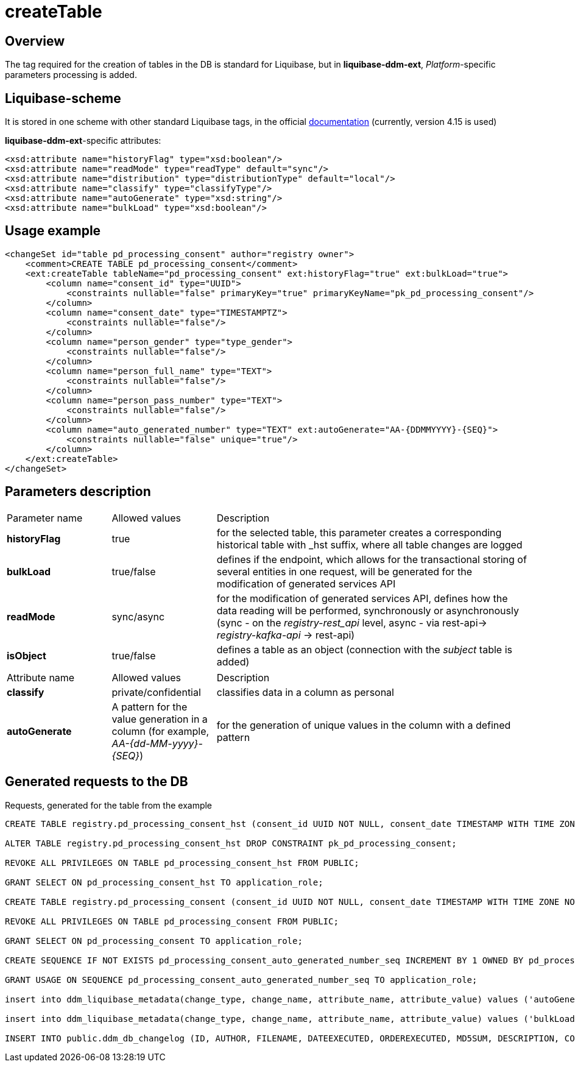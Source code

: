 = createTable

//== Загальний опис
== Overview

//Тег, необхідний для створення таблиць у БД, є стандартним для Liquibase, проте у *liquibase-ddm-ext* додається обробка параметрів, специфічних для _Платформи_
The tag required for the creation of tables in the DB is standard for Liquibase, but in *liquibase-ddm-ext*, _Platform_-specific parameters processing is added.

//== Liquibase-схема
== Liquibase-scheme

//Зберігається у одній схемі з іншими стандартними тегами Liquibase, у офіційній https://www.liquibase.org/xml/ns/dbchangelog/[документації] (наразі використовується версія 4.15)
It is stored in one scheme with other standard Liquibase tags, in the official https://www.liquibase.org/xml/ns/dbchangelog/[documentation] (currently, version 4.15 is used)

//Атрибути, специфічні для *liquibase-ddm-ext*:
*liquibase-ddm-ext*-specific attributes:

[source, xml]
----
<xsd:attribute name="historyFlag" type="xsd:boolean"/>
<xsd:attribute name="readMode" type="readType" default="sync"/>
<xsd:attribute name="distribution" type="distributionType" default="local"/>
<xsd:attribute name="classify" type="classifyType"/>
<xsd:attribute name="autoGenerate" type="xsd:string"/>
<xsd:attribute name="bulkLoad" type="xsd:boolean"/>
----

//== Приклад використання
== Usage example
[source, xml]
----
<changeSet id="table pd_processing_consent" author="registry owner">
    <comment>CREATE TABLE pd_processing_consent</comment>
    <ext:createTable tableName="pd_processing_consent" ext:historyFlag="true" ext:bulkLoad="true">
        <column name="consent_id" type="UUID">
            <constraints nullable="false" primaryKey="true" primaryKeyName="pk_pd_processing_consent"/>
        </column>
        <column name="consent_date" type="TIMESTAMPTZ">
            <constraints nullable="false"/>
        </column>
        <column name="person_gender" type="type_gender">
            <constraints nullable="false"/>
        </column>
        <column name="person_full_name" type="TEXT">
            <constraints nullable="false"/>
        </column>
        <column name="person_pass_number" type="TEXT">
            <constraints nullable="false"/>
        </column>
        <column name="auto_generated_number" type="TEXT" ext:autoGenerate="АА-{DDMMYYYY}-{SEQ}">
            <constraints nullable="false" unique="true"/>
        </column>
    </ext:createTable>
</changeSet>
----

//== Опис параметрів
== Parameters description

//Параметри для основного тегу



////
[cols="2,2,6"]
|===
| Назва параметру | Можливі значення | Опис
| *historyFlag* | true | створює для вказаної таблиці відповідну історичну з суфіксом _hst, в яку записуються усі зміни у записах таблиці
| *bulkLoad* | true/false | для модифікації API згенерованих сервісів, визначає, чи буде згенерований ендпоінт, що дозволяє транзакційно зберігати декілька сутностей в одному запиті
| *readMode* | sync/async | для модифікації API згенерованих сервісів, визначає,як буде відбуватись операція читання даних, синхронно чи асинхронно (синхронно - на рівні _registry-rest_api_, асинхронно - шляхом rest-api-> _registry-kafka-api_ -> rest-api)
| *isObject* | true/false | визначає таблицю як об'єкт (додається зв'язок з таблицею _subject_)
|===
////

[cols="2,2,6"]
|===
| Parameter name | Allowed values | Description
| *historyFlag* | true | for the selected table, this parameter creates a corresponding historical table with _hst suffix, where all table changes are logged
| *bulkLoad* | true/false | defines if the endpoint, which allows for the transactional storing of several entities in one request, will be generated for the modification of generated services API
| *readMode* | sync/async | for the modification of generated services API, defines how the data reading will be performed, synchronously or asynchronously (sync - on the _registry-rest_api_ level, async - via rest-api-> _registry-kafka-api_ -> rest-api)
| *isObject* | true/false | defines a table as an object (connection with the _subject_ table is added)
|===


//Параметри для вкладених тегів *column*



////
[cols="2,2,6"]
|===
| Назва атрибуту (name) | Можливі значення (value) | Опис
| *classify* | private/confidential | класифікує дані в колонці як персональні
| *autoGenerate* | Патерн для генерації значень у колонці (наприклад, _АА-{dd-MM-yyyy}-{SEQ}_) | для генерації унікальних значень у колонку за вказаним патерном
|===
////

[cols="2,2,6"]
|===
| Attribute name | Allowed values | Description
| *classify* | private/confidential | classifies data in a column as personal
| *autoGenerate* | A pattern for the value generation in a column (for example, _АА-{dd-MM-yyyy}-{SEQ}_) | for the generation of unique values in the column with a defined pattern
|===

//== Згенеровані запити до БД
== Generated requests to the DB

//Запити згенеровані для таблиці, наведеної у прикладі
Requests, generated for the table from the example
[source, sql]
----
CREATE TABLE registry.pd_processing_consent_hst (consent_id UUID NOT NULL, consent_date TIMESTAMP WITH TIME ZONE NOT NULL, person_gender TYPE_GENDER NOT NULL, person_full_name TEXT NOT NULL, person_pass_number TEXT NOT NULL, auto_generated_number TEXT NOT NULL, ddm_created_at TIMESTAMP WITH TIME ZONE DEFAULT NOW() NOT NULL, ddm_created_by TEXT NOT NULL, ddm_dml_op CHAR(1) NOT NULL, ddm_system_id UUID NOT NULL, ddm_application_id UUID NOT NULL, ddm_business_process_id UUID, ddm_business_process_definition_id TEXT, ddm_business_process_instance_id TEXT, ddm_business_activity TEXT, ddm_business_activity_instance_id TEXT, ddm_digital_sign TEXT, ddm_digital_sign_derived TEXT, ddm_digital_sign_checksum TEXT, ddm_digital_sign_derived_checksum TEXT, CONSTRAINT pk_pd_processing_consent PRIMARY KEY (consent_id), CONSTRAINT ui_pd_processing_consent_hst UNIQUE (consent_id, ddm_created_at));

ALTER TABLE registry.pd_processing_consent_hst DROP CONSTRAINT pk_pd_processing_consent;

REVOKE ALL PRIVILEGES ON TABLE pd_processing_consent_hst FROM PUBLIC;

GRANT SELECT ON pd_processing_consent_hst TO application_role;

CREATE TABLE registry.pd_processing_consent (consent_id UUID NOT NULL, consent_date TIMESTAMP WITH TIME ZONE NOT NULL, person_gender TYPE_GENDER NOT NULL, person_full_name TEXT NOT NULL, person_pass_number TEXT NOT NULL, auto_generated_number TEXT NOT NULL, ddm_created_at TIMESTAMP WITH TIME ZONE DEFAULT NOW() NOT NULL, ddm_created_by TEXT NOT NULL, ddm_updated_at TIMESTAMP WITH TIME ZONE DEFAULT NOW() NOT NULL, ddm_updated_by TEXT NOT NULL, CONSTRAINT pk_pd_processing_consent PRIMARY KEY (consent_id), UNIQUE (auto_generated_number));

REVOKE ALL PRIVILEGES ON TABLE pd_processing_consent FROM PUBLIC;

GRANT SELECT ON pd_processing_consent TO application_role;

CREATE SEQUENCE IF NOT EXISTS pd_processing_consent_auto_generated_number_seq INCREMENT BY 1 OWNED BY pd_processing_consent.auto_generated_number;

GRANT USAGE ON SEQUENCE pd_processing_consent_auto_generated_number_seq TO application_role;

insert into ddm_liquibase_metadata(change_type, change_name, attribute_name, attribute_value) values ('autoGenerate', 'pd_processing_consent', 'auto_generated_number', 'АА-{DDMMYYYY}-{SEQ}');

insert into ddm_liquibase_metadata(change_type, change_name, attribute_name, attribute_value) values ('bulkLoad', 'pd_processing_consent', 'bulkLoad', 'true');

INSERT INTO public.ddm_db_changelog (ID, AUTHOR, FILENAME, DATEEXECUTED, ORDEREXECUTED, MD5SUM, DESCRIPTION, COMMENTS, EXECTYPE, CONTEXTS, LABELS, LIQUIBASE, DEPLOYMENT_ID) VALUES ('table pd_processing_consent', 'registry owner', 'main-liquibase.xml', NOW(), 55, '8:1d833a79f2d827609a61ac1df5354bd4', 'createTable tableName=pd_processing_consent', 'CREATE TABLE pd_processing_consent', 'EXECUTED', NULL, NULL, '4.5.0', '7604867906');

----